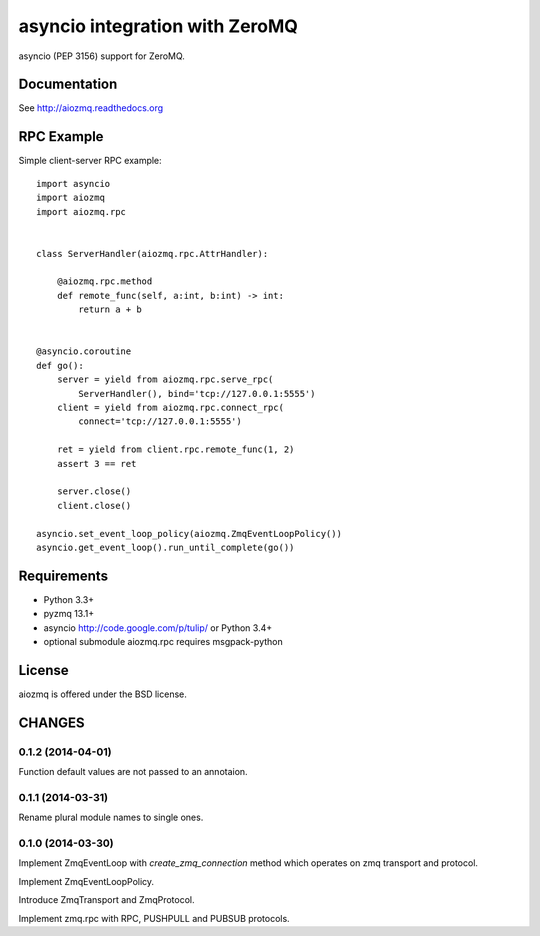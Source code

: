 asyncio integration with ZeroMQ
===============================

asyncio (PEP 3156) support for ZeroMQ.

.. image:: https://travis-ci.org/aio-libs/aiozmq.svg?branch=master
   :target: https://travis-ci.org/aio-libs/aiozmq

Documentation
-------------

See http://aiozmq.readthedocs.org

RPC Example
-----------

Simple client-server RPC example::

    import asyncio
    import aiozmq
    import aiozmq.rpc


    class ServerHandler(aiozmq.rpc.AttrHandler):

        @aiozmq.rpc.method
        def remote_func(self, a:int, b:int) -> int:
            return a + b


    @asyncio.coroutine
    def go():
        server = yield from aiozmq.rpc.serve_rpc(
            ServerHandler(), bind='tcp://127.0.0.1:5555')
        client = yield from aiozmq.rpc.connect_rpc(
            connect='tcp://127.0.0.1:5555')

        ret = yield from client.rpc.remote_func(1, 2)
        assert 3 == ret

        server.close()
        client.close()

    asyncio.set_event_loop_policy(aiozmq.ZmqEventLoopPolicy())
    asyncio.get_event_loop().run_until_complete(go())

Requirements
------------

- Python 3.3+

- pyzmq 13.1+

- asyncio http://code.google.com/p/tulip/ or Python 3.4+

- optional submodule aiozmq.rpc requires msgpack-python



License
-------

aiozmq is offered under the BSD license.

CHANGES
-------

0.1.2 (2014-04-01)
^^^^^^^^^^^^^^^^^^

Function default values are not passed to an annotaion.


0.1.1 (2014-03-31)
^^^^^^^^^^^^^^^^^^

Rename plural module names to single ones.

0.1.0 (2014-03-30)
^^^^^^^^^^^^^^^^^^

Implement ZmqEventLoop with *create_zmq_connection* method which operates
on zmq transport and protocol.

Implement ZmqEventLoopPolicy.

Introduce ZmqTransport and ZmqProtocol.

Implement zmq.rpc with RPC, PUSHPULL and PUBSUB protocols.

